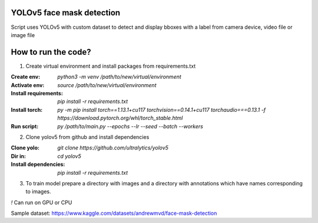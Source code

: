 YOLOv5 face mask detection
=====================

Script uses YOLOv5 with custom dataset to detect and display 
bboxes with a label from camera device, video file or image file

How to run the code?
====================

1. Create virtual environment and install packages from requirements.txt

:Create env: `python3 -m venv /path/to/new/virtual/environment`

:Activate env: `source /path/to/new/virtual/environment`

:Install requirements: `pip install -r requirements.txt`

:Install torch: `py -m pip install torch==1.13.1+cu117 torchvision==0.14.1+cu117 torchaudio===0.13.1 -f https://download.pytorch.org/whl/torch_stable.html`

:Run script: `py /path/to/main.py --epochs --lr --seed --batch --workers`

2. Clone yolov5 from github and install dependencies

:Clone yolo: `git clone https://github.com/ultralytics/yolov5`

:Dir in: `cd yolov5`

:Install dependencies: `pip install -r requirements.txt`

3. To train model prepare a directory with images and a directory with annotations which have names corresponding to images.

`!` Can run on GPU or CPU

Sample dataset:
https://www.kaggle.com/datasets/andrewmvd/face-mask-detection